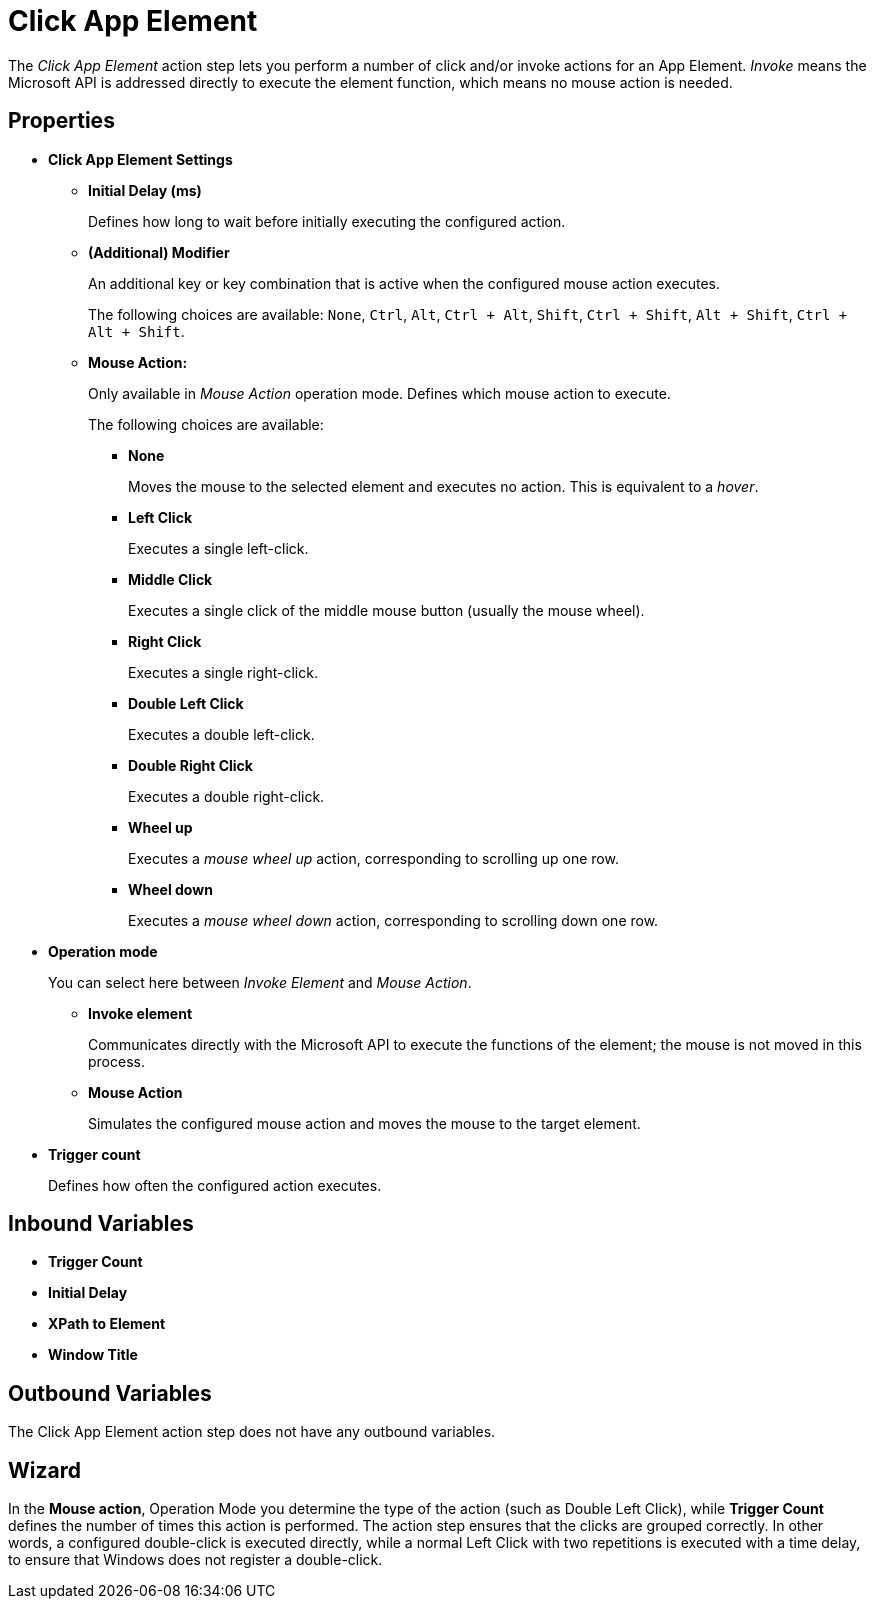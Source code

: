 = Click App Element

The _Click App Element_ action step lets you perform a number of click
and/or invoke actions for an App Element. _Invoke_ means the Microsoft
API is addressed directly to execute the element function, which means
no mouse action is needed.

== Properties

* *Click App Element Settings*

** *Initial Delay (ms)*
+
Defines how long to wait before initially executing the configured action.

** *(Additional) Modifier*
+
An additional key or key combination that is active when the configured mouse action executes.
+
The following choices are available: `None`, `Ctrl`, `Alt`, `Ctrl + Alt`, `Shift`,
`Ctrl + Shift`, `Alt + Shift`, `Ctrl + Alt + Shift`.

** *Mouse Action:*
+
Only available in _Mouse Action_ operation mode. Defines which mouse action to execute.
+
The following choices are available:

*** *None*
+
Moves the mouse to the selected element and executes no action. This is equivalent to a _hover_.

*** *Left Click*
+
Executes a single left-click.

*** *Middle Click*
+
Executes a single click of the middle mouse button (usually the mouse wheel).

*** *Right Click*
+
Executes a single right-click.

*** *Double Left Click*
+
Executes a double left-click.

*** *Double Right Click*
+
Executes a double right-click.

*** *Wheel up*
+
Executes a _mouse wheel up_ action, corresponding to scrolling up one row.

*** *Wheel down*
+
Executes a _mouse wheel down_ action, corresponding to scrolling down one row.

* *Operation mode*
+
You can select here between _Invoke Element_ and _Mouse Action_.

** *Invoke element*
+
Communicates directly with the Microsoft API to execute the functions of the element; the mouse is not moved in this process.

** *Mouse Action*
+
Simulates the configured mouse action and moves the mouse to the target element.

* *Trigger count*
+
Defines how often the configured action executes.

== Inbound Variables

* *Trigger Count*
* *Initial Delay*
* *XPath to Element*
* *Window Title*

== Outbound Variables

The Click App Element action step does not have any outbound variables.

== Wizard

In the *Mouse action*, Operation Mode you determine the type of the action (such as Double Left Click), while *Trigger Count* defines the number of times this action is performed.
The action step ensures that the clicks are grouped correctly. In other words, a configured double-click is executed directly, while a normal Left Click with two repetitions is executed with a time delay, to ensure that Windows does not register a double-click.

//Also see <<Properties>> and Common Properties.
